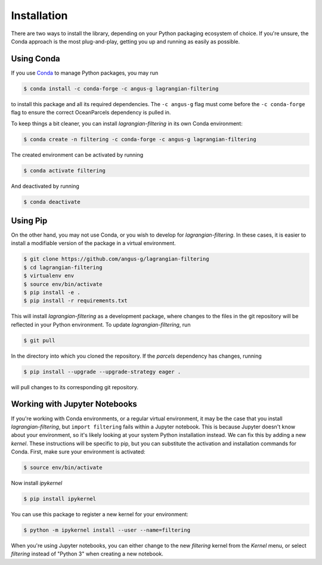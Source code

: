 ==============
 Installation
==============

There are two ways to install the library, depending on your Python
packaging ecosystem of choice. If you're unsure, the Conda approach is
the most plug-and-play, getting you up and running as easily as
possible.

Using Conda
-----------

If you use Conda_ to manage Python packages, you may run

.. code-block:: console

   $ conda install -c conda-forge -c angus-g lagrangian-filtering

to install this package and all its required dependencies. The ``-c
angus-g`` flag must come before the ``-c conda-forge`` flag to ensure
the correct OceanParcels dependency is pulled in.

To keep things a bit cleaner, you can install `lagrangian-filtering`
in its own Conda environment:

.. code-block:: console

   $ conda create -n filtering -c conda-forge -c angus-g lagrangian-filtering

The created environment can be activated by running

.. code-block:: console

   $ conda activate filtering

And deactivated by running

.. code-block:: console

   $ conda deactivate

.. _Conda: https://conda.io

Using Pip
---------

On the other hand, you may not use Conda, or you wish to develop
for `lagrangian-filtering`. In these cases, it is easier to install a modifiable
version of the package in a virtual environment.

.. code-block:: console

   $ git clone https://github.com/angus-g/lagrangian-filtering
   $ cd lagrangian-filtering
   $ virtualenv env
   $ source env/bin/activate
   $ pip install -e .
   $ pip install -r requirements.txt

This will install `lagrangian-filtering` as a
development package, where changes to the files in the git repository
will be reflected in your Python environment. To update `lagrangian-filtering`, run

.. code-block:: console

   $ git pull

In the directory into which you cloned the repository. If the
`parcels` dependency has changes, running

.. code-block:: console

   $ pip install --upgrade --upgrade-strategy eager .

will pull changes to its corresponding git repository.

Working with Jupyter Notebooks
------------------------------

If you're working with Conda environments, or a regular virtual
environment, it may be the case that you install
`lagrangian-filtering`, but ``import filtering`` fails within a Jupyter
notebook. This is because Jupyter doesn't know about your environment,
so it's likely looking at your system Python installation instead. We
can fix this by adding a new *kernel*. These instructions will be
specific to pip, but you can substitute the activation and
installation commands for Conda. First, make sure your environment is
activated:

.. code-block:: console

   $ source env/bin/activate

Now install `ipykernel`

.. code-block:: console

   $ pip install ipykernel

You can use this package to register a new kernel for your environment:

.. code-block:: console

   $ python -m ipykernel install --user --name=filtering

When you're using Jupyter notebooks, you can either change to the new
`filtering` kernel from the `Kernel` menu, or select `filtering`
instead of "Python 3" when creating a new notebook.
